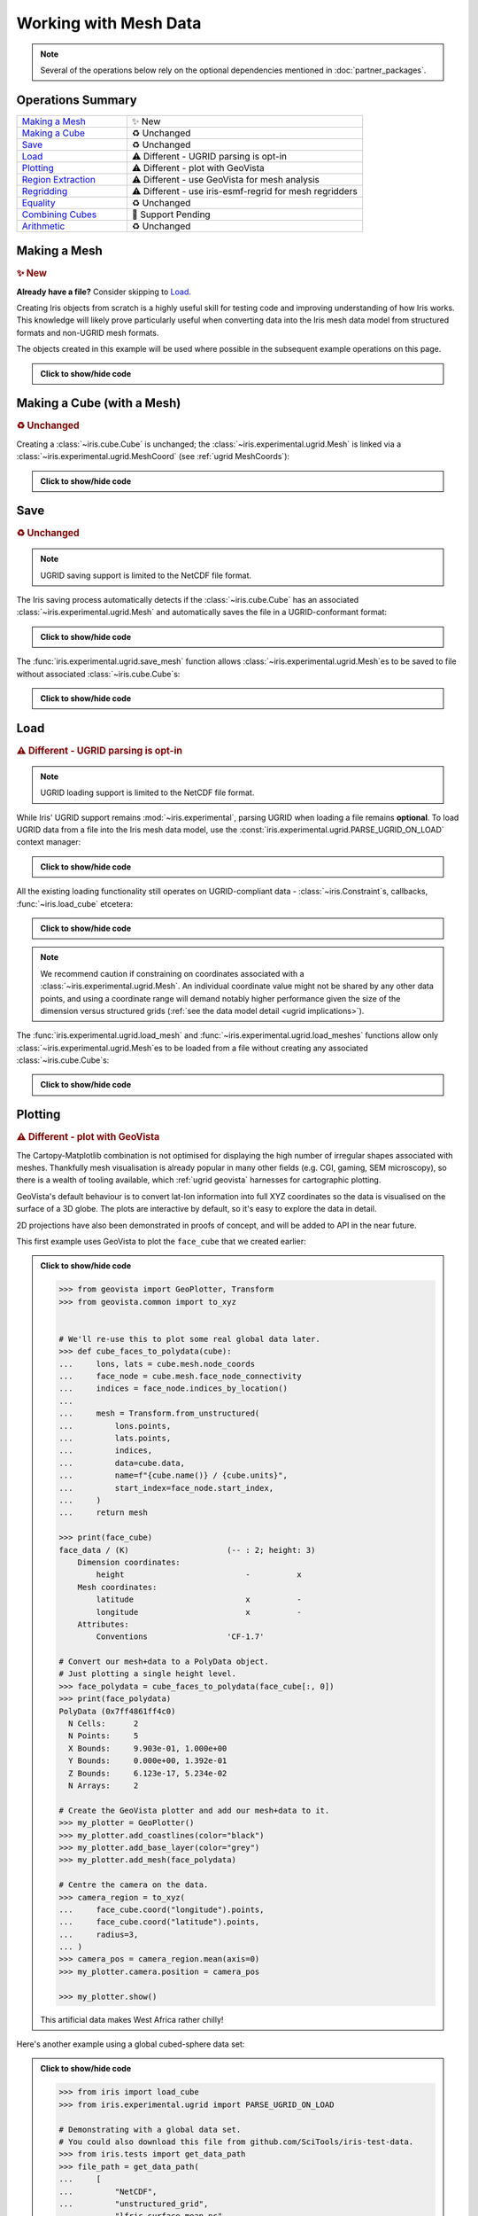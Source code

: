 .. _ugrid operations:

Working with Mesh Data
**********************

.. note:: Several of the operations below rely on the optional dependencies
          mentioned in :doc:`partner_packages`.

Operations Summary
------------------
.. list-table::
    :align: left
    :widths: 35, 75

    * - `Making a Mesh`_
      - |tagline: making a mesh|
    * - `Making a Cube`_
      - |tagline: making a cube|
    * - `Save`_
      - |tagline: save|
    * - `Load`_
      - |tagline: load|
    * - `Plotting`_
      - |tagline: plotting|
    * - `Region Extraction`_
      - |tagline: region extraction|
    * - `Regridding`_
      - |tagline: regridding|
    * - `Equality`_
      - |tagline: equality|
    * - `Combining Cubes`_
      - |tagline: combining cubes|
    * - `Arithmetic`_
      - |tagline: arithmetic|

..
    Below: use demo code over prose wherever workable. Headings aren't an
     exhaustive list (can you think of any other popular operations?).

Making a Mesh
-------------
.. |tagline: making a mesh| replace:: |new|

.. rubric:: |tagline: making a mesh|

**Already have a file?** Consider skipping to `Load`_.

Creating Iris objects from scratch is a highly useful skill for testing code
and improving understanding of how Iris works. This knowledge will likely prove
particularly useful when converting data into the Iris mesh data model from
structured formats and non-UGRID mesh formats.

The objects created in this example will be used where possible in the
subsequent example operations on this page.


.. admonition:: Click to show/hide code
    :class: toggle

    .. doctest:: ugrid_operations

        >>> import numpy as np

        >>> from iris.coords import AuxCoord
        >>> from iris.experimental.ugrid import Connectivity, Mesh

        # Going to create the following mesh
        #  (node indices are shown to aid understanding):
        #
        #  0----1
        #  |    |\
        #  | +  |+\
        #  2----3--4

        >>> node_x = AuxCoord(
        ...     points=[0.0, 5.0, 0.0, 5.0, 8.0],
        ...     standard_name="longitude",
        ...     units="degrees_east",
        ...     long_name="node_x_coordinates",
        ... )
        >>> node_y = AuxCoord(points=[3.0, 3.0, 0.0, 0.0, 0.0], standard_name="latitude")

        >>> face_x = AuxCoord([2.0, 6.0], "longitude")
        >>> face_y = AuxCoord([1.0, 1.0], "latitude")

        >>> edge_node_c = Connectivity(
        ...     indices=[[0, 1], [0, 2], [1, 3], [1, 4], [2, 3], [3, 4]],
        ...     cf_role="edge_node_connectivity",
        ...     attributes={"demo": "Supports every standard CF property"},
        ... )

        # Create some dead-centre edge coordinates.
        >>> edge_x, edge_y = [
        ...     AuxCoord(
        ...         node_coord.points[edge_node_c.indices_by_location()].mean(axis=1),
        ...         node_coord.standard_name,
        ...     )
        ...     for node_coord in (node_x, node_y)
        ... ]

        >>> face_indices = np.ma.masked_equal([[0, 1, 3, 2], [1, 4, 3, 999]], 999)
        >>> face_node_c = Connectivity(
        ...     indices=face_indices, cf_role="face_node_connectivity"
        ... )

        >>> my_mesh = Mesh(
        ...     long_name="my_mesh",
        ...     topology_dimension=2,  # Supports 2D (face) elements.
        ...     node_coords_and_axes=[(node_x, "x"), (node_y, "y")],
        ...     connectivities=[edge_node_c, face_node_c],
        ...     edge_coords_and_axes=[(edge_x, "x"), (edge_y, "y")],
        ...     face_coords_and_axes=[(face_x, "x"), (face_y, "y")],
        ... )

        >>> print(my_mesh)
        Mesh : 'my_mesh'
            topology_dimension: 2
            node
                node_dimension: 'Mesh2d_node'
                node coordinates
                    <AuxCoord: longitude / (degrees_east)  [...]  shape(5,)>
                    <AuxCoord: latitude / (unknown)  [...]  shape(5,)>
            edge
                edge_dimension: 'Mesh2d_edge'
                edge_node_connectivity: <Connectivity: unknown / (unknown)  [...]  shape(6, 2)>
                edge coordinates
                    <AuxCoord: longitude / (unknown)  [...]  shape(6,)>
                    <AuxCoord: latitude / (unknown)  [...]  shape(6,)>
            face
                face_dimension: 'Mesh2d_face'
                face_node_connectivity: <Connectivity: unknown / (unknown)  [...]  shape(2, 4)>
                face coordinates
                    <AuxCoord: longitude / (unknown)  [...]  shape(2,)>
                    <AuxCoord: latitude / (unknown)  [...]  shape(2,)>
            long_name: 'my_mesh'


.. _making a cube:

Making a Cube (with a Mesh)
---------------------------
.. |tagline: making a cube| replace:: |unchanged|

.. rubric:: |tagline: making a cube|

Creating a :class:`~iris.cube.Cube` is unchanged; the
:class:`~iris.experimental.ugrid.Mesh` is linked via a
:class:`~iris.experimental.ugrid.MeshCoord` (see :ref:`ugrid MeshCoords`):

.. admonition:: Click to show/hide code
    :class: toggle

    .. doctest:: ugrid_operations

        >>> import numpy as np

        >>> from iris.coords import DimCoord
        >>> from iris.cube import Cube, CubeList

        >>> vertical_levels = DimCoord([0, 1, 2], "height")

        >>> my_cubelist = CubeList()
        >>> for conn in (edge_node_c, face_node_c):
        ...    location = conn.location
        ...    mesh_coord_x, mesh_coord_y = my_mesh.to_MeshCoords(location)
        ...    data_shape = (len(conn.indices_by_location()), len(vertical_levels.points))
        ...    data_array = np.arange(np.prod(data_shape)).reshape(data_shape)
        ...
        ...    my_cubelist.append(
        ...        Cube(
        ...            data=data_array,
        ...            long_name=f"{location}_data",
        ...            units="K",
        ...            dim_coords_and_dims=[(vertical_levels, 1)],
        ...            aux_coords_and_dims=[(mesh_coord_x, 0), (mesh_coord_y, 0)],
        ...        )
        ...    )

        >>> print(my_cubelist)
        0: edge_data / (K)                     (-- : 6; height: 3)
        1: face_data / (K)                     (-- : 2; height: 3)

        >>> for cube in my_cubelist:
        ...     print(f"{cube.name()}: {cube.mesh.name()}, {cube.location}")
        edge_data: my_mesh, edge
        face_data: my_mesh, face

        >>> print(my_cubelist.extract_cube("edge_data"))
        edge_data / (K)                     (-- : 6; height: 3)
            Dimension coordinates:
                height                          -          x
            Mesh coordinates:
                latitude                        x          -
                longitude                       x          -
            Mesh:
                name                        my_mesh
                location                    edge


Save
----
.. |tagline: save| replace:: |unchanged|

.. rubric:: |tagline: save|

.. note:: UGRID saving support is limited to the NetCDF file format.

The Iris saving process automatically detects if the :class:`~iris.cube.Cube`
has an associated :class:`~iris.experimental.ugrid.Mesh` and automatically
saves the file in a UGRID-conformant format:

.. admonition:: Click to show/hide code
    :class: toggle

    .. doctest:: ugrid_operations

        >>> from subprocess import run

        >>> from iris import save

        >>> cubelist_path = "my_cubelist.nc"
        >>> save(my_cubelist, cubelist_path)

        >>> ncdump_result = run(["ncdump", "-h", cubelist_path], capture_output=True)
        >>> print(ncdump_result.stdout.decode().replace("\t", "    "))
        netcdf my_cubelist {
        dimensions:
            Mesh2d_node = 5 ;
            Mesh2d_edge = 6 ;
            Mesh2d_face = 2 ;
            height = 3 ;
            my_mesh_face_N_nodes = 4 ;
            my_mesh_edge_N_nodes = 2 ;
        variables:
            int my_mesh ;
                my_mesh:cf_role = "mesh_topology" ;
                my_mesh:topology_dimension = 2 ;
                my_mesh:long_name = "my_mesh" ;
                my_mesh:node_coordinates = "longitude latitude" ;
                my_mesh:edge_coordinates = "longitude_0 latitude_0" ;
                my_mesh:face_coordinates = "longitude_1 latitude_1" ;
                my_mesh:face_node_connectivity = "mesh2d_face" ;
                my_mesh:edge_node_connectivity = "mesh2d_edge" ;
            double longitude(Mesh2d_node) ;
                longitude:units = "degrees_east" ;
                longitude:standard_name = "longitude" ;
                longitude:long_name = "node_x_coordinates" ;
            double latitude(Mesh2d_node) ;
                latitude:standard_name = "latitude" ;
            double longitude_0(Mesh2d_edge) ;
                longitude_0:standard_name = "longitude" ;
            double latitude_0(Mesh2d_edge) ;
                latitude_0:standard_name = "latitude" ;
            double longitude_1(Mesh2d_face) ;
                longitude_1:standard_name = "longitude" ;
            double latitude_1(Mesh2d_face) ;
                latitude_1:standard_name = "latitude" ;
            int64 mesh2d_face(Mesh2d_face, my_mesh_face_N_nodes) ;
                mesh2d_face:_FillValue = -1LL ;
                mesh2d_face:cf_role = "face_node_connectivity" ;
                mesh2d_face:start_index = 0LL ;
            int64 mesh2d_edge(Mesh2d_edge, my_mesh_edge_N_nodes) ;
                mesh2d_edge:demo = "Supports every standard CF property" ;
                mesh2d_edge:cf_role = "edge_node_connectivity" ;
                mesh2d_edge:start_index = 0LL ;
            int64 edge_data(Mesh2d_edge, height) ;
                edge_data:long_name = "edge_data" ;
                edge_data:units = "K" ;
                edge_data:mesh = "my_mesh" ;
                edge_data:location = "edge" ;
            int64 height(height) ;
                height:standard_name = "height" ;
            int64 face_data(Mesh2d_face, height) ;
                face_data:long_name = "face_data" ;
                face_data:units = "K" ;
                face_data:mesh = "my_mesh" ;
                face_data:location = "face" ;
        <BLANKLINE>
        // global attributes:
                :Conventions = "CF-1.7" ;
        }
        <BLANKLINE>

The :func:`iris.experimental.ugrid.save_mesh` function allows
:class:`~iris.experimental.ugrid.Mesh`\es to be saved to file without
associated :class:`~iris.cube.Cube`\s:

.. admonition:: Click to show/hide code
    :class: toggle

    .. doctest:: ugrid_operations

        >>> from subprocess import run

        >>> from iris.experimental.ugrid import save_mesh

        >>> mesh_path = "my_mesh.nc"
        >>> save_mesh(my_mesh, mesh_path)

        >>> ncdump_result = run(["ncdump", "-h", mesh_path], capture_output=True)
        >>> print(ncdump_result.stdout.decode().replace("\t", "    "))
        netcdf my_mesh {
        dimensions:
            Mesh2d_node = 5 ;
            Mesh2d_edge = 6 ;
            Mesh2d_face = 2 ;
            my_mesh_face_N_nodes = 4 ;
            my_mesh_edge_N_nodes = 2 ;
        variables:
            int my_mesh ;
                my_mesh:cf_role = "mesh_topology" ;
                my_mesh:topology_dimension = 2 ;
                my_mesh:long_name = "my_mesh" ;
                my_mesh:node_coordinates = "longitude latitude" ;
                my_mesh:edge_coordinates = "longitude_0 latitude_0" ;
                my_mesh:face_coordinates = "longitude_1 latitude_1" ;
                my_mesh:face_node_connectivity = "mesh2d_face" ;
                my_mesh:edge_node_connectivity = "mesh2d_edge" ;
            double longitude(Mesh2d_node) ;
                longitude:units = "degrees_east" ;
                longitude:standard_name = "longitude" ;
                longitude:long_name = "node_x_coordinates" ;
            double latitude(Mesh2d_node) ;
                latitude:standard_name = "latitude" ;
            double longitude_0(Mesh2d_edge) ;
                longitude_0:standard_name = "longitude" ;
            double latitude_0(Mesh2d_edge) ;
                latitude_0:standard_name = "latitude" ;
            double longitude_1(Mesh2d_face) ;
                longitude_1:standard_name = "longitude" ;
            double latitude_1(Mesh2d_face) ;
                latitude_1:standard_name = "latitude" ;
            int64 mesh2d_face(Mesh2d_face, my_mesh_face_N_nodes) ;
                mesh2d_face:_FillValue = -1LL ;
                mesh2d_face:cf_role = "face_node_connectivity" ;
                mesh2d_face:start_index = 0LL ;
            int64 mesh2d_edge(Mesh2d_edge, my_mesh_edge_N_nodes) ;
                mesh2d_edge:demo = "Supports every standard CF property" ;
                mesh2d_edge:cf_role = "edge_node_connectivity" ;
                mesh2d_edge:start_index = 0LL ;
        <BLANKLINE>
        // global attributes:
                :Conventions = "CF-1.7" ;
        }
        <BLANKLINE>

Load
----
.. |tagline: load| replace:: |different| - UGRID parsing is opt-in

.. rubric:: |tagline: load|

.. note:: UGRID loading support is limited to the NetCDF file format.

While Iris' UGRID support remains :mod:`~iris.experimental`, parsing UGRID when
loading a file remains **optional**. To load UGRID data from a file into the
Iris mesh data model, use the
:const:`iris.experimental.ugrid.PARSE_UGRID_ON_LOAD` context manager:

.. admonition:: Click to show/hide code
    :class: toggle

    .. doctest:: ugrid_operations

        >>> from iris import load
        >>> from iris.experimental.ugrid import PARSE_UGRID_ON_LOAD

        >>> with PARSE_UGRID_ON_LOAD.context():
        ...     loaded_cubelist = load(cubelist_path)

        # Sort CubeList to ensure consistent result.
        >>> loaded_cubelist.sort(key=lambda cube: cube.name())
        >>> print(loaded_cubelist)
        0: edge_data / (K)                     (-- : 6; height: 3)
        1: face_data / (K)                     (-- : 2; height: 3)

All the existing loading functionality still operates on UGRID-compliant
data - :class:`~iris.Constraint`\s, callbacks, :func:`~iris.load_cube`
etcetera:

.. admonition:: Click to show/hide code
    :class: toggle

    .. doctest:: ugrid_operations

        >>> from iris import Constraint, load_cube

        >>> with PARSE_UGRID_ON_LOAD.context():
        ...     ground_cubelist = load(cubelist_path, Constraint(height=0))
        ...     face_cube = load_cube(cubelist_path, "face_data")

        # Sort CubeList to ensure consistent result.
        >>> ground_cubelist.sort(key=lambda cube: cube.name())
        >>> print(ground_cubelist)
        0: edge_data / (K)                     (-- : 6)
        1: face_data / (K)                     (-- : 2)

        >>> print(face_cube)
        face_data / (K)                     (-- : 2; height: 3)
            Dimension coordinates:
                height                          -          x
            Mesh coordinates:
                latitude                        x          -
                longitude                       x          -
            Mesh:
                name                        my_mesh
                location                    face
            Attributes:
                Conventions                 'CF-1.7'

.. note::

    We recommend caution if constraining on coordinates associated with a
    :class:`~iris.experimental.ugrid.Mesh`. An individual coordinate value
    might not be shared by any other data points, and using a coordinate range
    will demand notably higher performance given the size of the dimension
    versus structured grids
    (:ref:`see the data model detail <ugrid implications>`).

The :func:`iris.experimental.ugrid.load_mesh` and
:func:`~iris.experimental.ugrid.load_meshes` functions allow only
:class:`~iris.experimental.ugrid.Mesh`\es to be loaded from a file without
creating any associated :class:`~iris.cube.Cube`\s:

.. admonition:: Click to show/hide code
    :class: toggle

    .. doctest:: ugrid_operations

        >>> from iris.experimental.ugrid import load_mesh

        >>> with PARSE_UGRID_ON_LOAD.context():
        ...     loaded_mesh = load_mesh(cubelist_path)

        >>> print(loaded_mesh)
        Mesh : 'my_mesh'
            topology_dimension: 2
            node
                node_dimension: 'Mesh2d_node'
                node coordinates
                    <AuxCoord: longitude / (degrees)  <lazy>  shape(5,)>
                    <AuxCoord: latitude / (unknown)  <lazy>  shape(5,)>
            edge
                edge_dimension: 'Mesh2d_edge'
                edge_node_connectivity: <Connectivity: mesh2d_edge / (unknown)  <lazy>  shape(6, 2)>
                edge coordinates
                    <AuxCoord: longitude / (unknown)  <lazy>  shape(6,)>
                    <AuxCoord: latitude / (unknown)  <lazy>  shape(6,)>
            face
                face_dimension: 'Mesh2d_face'
                face_node_connectivity: <Connectivity: mesh2d_face / (unknown)  <lazy>  shape(2, 4)>
                face coordinates
                    <AuxCoord: longitude / (unknown)  <lazy>  shape(2,)>
                    <AuxCoord: latitude / (unknown)  <lazy>  shape(2,)>
            long_name: 'my_mesh'
            var_name: 'my_mesh'

Plotting
--------
.. |tagline: plotting| replace:: |different| - plot with GeoVista

.. rubric:: |tagline: plotting|

The Cartopy-Matplotlib combination is not optimised for displaying the high
number of irregular shapes associated with meshes. Thankfully mesh
visualisation is already popular in many other fields (e.g. CGI, gaming,
SEM microscopy), so there is a wealth of tooling available, which
:ref:`ugrid geovista` harnesses for cartographic plotting.

GeoVista's default behaviour is to convert lat-lon information into full XYZ
coordinates so the data is visualised on the surface of a 3D globe. The plots
are interactive by default, so it's easy to explore the data in detail.

2D projections have also been demonstrated in proofs of concept, and will
be added to API in the near future.

This first example uses GeoVista to plot the ``face_cube`` that we created
earlier:

.. admonition:: Click to show/hide code
    :class: toggle

    .. code-block:: python

        >>> from geovista import GeoPlotter, Transform
        >>> from geovista.common import to_xyz


        # We'll re-use this to plot some real global data later.
        >>> def cube_faces_to_polydata(cube):
        ...     lons, lats = cube.mesh.node_coords
        ...     face_node = cube.mesh.face_node_connectivity
        ...     indices = face_node.indices_by_location()
        ...
        ...     mesh = Transform.from_unstructured(
        ...         lons.points,
        ...         lats.points,
        ...         indices,
        ...         data=cube.data,
        ...         name=f"{cube.name()} / {cube.units}",
        ...         start_index=face_node.start_index,
        ...     )
        ...     return mesh

        >>> print(face_cube)
        face_data / (K)                     (-- : 2; height: 3)
            Dimension coordinates:
                height                          -          x
            Mesh coordinates:
                latitude                        x          -
                longitude                       x          -
            Attributes:
                Conventions                 'CF-1.7'

        # Convert our mesh+data to a PolyData object.
        # Just plotting a single height level.
        >>> face_polydata = cube_faces_to_polydata(face_cube[:, 0])
        >>> print(face_polydata)
        PolyData (0x7ff4861ff4c0)
          N Cells:	2
          N Points:	5
          X Bounds:	9.903e-01, 1.000e+00
          Y Bounds:	0.000e+00, 1.392e-01
          Z Bounds:	6.123e-17, 5.234e-02
          N Arrays:	2

        # Create the GeoVista plotter and add our mesh+data to it.
        >>> my_plotter = GeoPlotter()
        >>> my_plotter.add_coastlines(color="black")
        >>> my_plotter.add_base_layer(color="grey")
        >>> my_plotter.add_mesh(face_polydata)

        # Centre the camera on the data.
        >>> camera_region = to_xyz(
        ...     face_cube.coord("longitude").points,
        ...     face_cube.coord("latitude").points,
        ...     radius=3,
        ... )
        >>> camera_pos = camera_region.mean(axis=0)
        >>> my_plotter.camera.position = camera_pos

        >>> my_plotter.show()

    ..  image:: images/plotting_basic.png
        :alt: A GeoVista plot of the basic example Mesh.

    This artificial data makes West Africa rather chilly!

Here's another example using a global cubed-sphere data set:

.. admonition:: Click to show/hide code
    :class: toggle

    .. code-block:: python

        >>> from iris import load_cube
        >>> from iris.experimental.ugrid import PARSE_UGRID_ON_LOAD

        # Demonstrating with a global data set.
        # You could also download this file from github.com/SciTools/iris-test-data.
        >>> from iris.tests import get_data_path
        >>> file_path = get_data_path(
        ...     [
        ...         "NetCDF",
        ...         "unstructured_grid",
        ...         "lfric_surface_mean.nc",
        ...     ]
        ... )
        >>> with PARSE_UGRID_ON_LOAD.context():
        ...     global_cube = load_cube(file_path, "tstar_sea")
        >>> print(global_cube)
        sea_surface_temperature / (K)       (-- : 1; -- : 13824)
            Mesh coordinates:
                latitude                        -       x
                longitude                       -       x
            Auxiliary coordinates:
                time                            x       -
            Cell methods:
                mean                        time (300 s)
                mean                        time_counter
            Attributes:
                Conventions                 UGRID
                description                 Created by xios
                interval_operation          300 s
                interval_write              1 d
                name                        lfric_surface
                online_operation            average
                timeStamp                   2020-Feb-07 16:23:14 GMT
                title                       Created by xios
                uuid                        489bcef5-3d1c-4529-be42-4ab5f8c8497b

        >>> global_polydata = cube_faces_to_polydata(global_cube)
        >>> print(global_polydata)
        PolyData (0x7f761b536160)
          N Cells:	13824
          N Points:	13826
          X Bounds:	-1.000e+00, 1.000e+00
          Y Bounds:	-1.000e+00, 1.000e+00
          Z Bounds:	-1.000e+00, 1.000e+00
          N Arrays:	2

        >>> my_plotter = GeoPlotter()
        >>> my_plotter.add_coastlines()
        >>> my_plotter.add_mesh(global_polydata, show_edges=True)

        >>> my_plotter.show()

    ..  image:: images/plotting_global.png
        :alt: A GeoVista plot of a global sea surface temperature Mesh.

Region Extraction
-----------------
.. |tagline: region extraction| replace:: |different| - use GeoVista for mesh analysis

.. rubric:: |tagline: region extraction|

As described in :doc:`data_model`, indexing for a range along a
:class:`~iris.cube.Cube`\'s :meth:`~iris.cube.Cube.mesh_dim` will not provide
a contiguous region, since **position on the unstructured dimension is
unrelated to spatial position**. This means that subsetted
:class:`~iris.experimental.ugrid.MeshCoord`\s cannot be reliably interpreted
as intended, and subsetting a :class:`~iris.experimental.ugrid.MeshCoord` is
therefore set to return an :class:`~iris.coords.AuxCoord` instead - breaking
the link between :class:`~iris.cube.Cube` and
:class:`~iris.experimental.ugrid.Mesh`:

.. admonition:: Click to show/hide code
    :class: toggle

    .. doctest:: ugrid_operations

        >>> edge_cube = my_cubelist.extract_cube("edge_data")
        >>> print(edge_cube)
        edge_data / (K)                     (-- : 6; height: 3)
            Dimension coordinates:
                height                          -          x
            Mesh coordinates:
                latitude                        x          -
                longitude                       x          -
            Mesh:
                name                        my_mesh
                location                    edge

        # Sub-setted MeshCoords have become AuxCoords.
        >>> print(edge_cube[:-1])
        edge_data / (K)                     (-- : 5; height: 3)
            Dimension coordinates:
                height                          -          x
            Auxiliary coordinates:
                latitude                        x          -
                longitude                       x          -

Extracting a region therefore requires extra steps - to determine the spatial
position of the data points before they can be analysed as inside/outside the
selected region. The recommended way to do this is using tools provided by
:ref:`ugrid geovista`, which is optimised for performant mesh analysis.

This approach centres around using :meth:`geovista.geodesic.BBox.enclosed` to
get the subset of the original mesh that is inside the
:class:`~geovista.geodesic.BBox`. This subset :class:`pyvista.PolyData` object
includes the original indices of each datapoint - the ``vtkOriginalCellIds``
array, which can be used to index the original :class:`~iris.cube.Cube`. Since
we **know** that this subset :class:`~iris.cube.Cube` represents a regional
mesh, we then reconstruct a :class:`~iris.experimental.ugrid.Mesh` from the
:class:`~iris.cube.Cube`\'s :attr:`~iris.cube.Cube.aux_coords` using
:meth:`iris.experimental.ugrid.Mesh.from_coords`:

..
    Not using doctest here as want to keep GeoVista as optional dependency.

.. admonition:: Click to show/hide code
    :class: toggle

    .. code-block:: python

        >>> from geovista import Transform
        >>> from geovista.geodesic import BBox
        >>> from iris import load_cube
        >>> from iris.experimental.ugrid import Mesh, PARSE_UGRID_ON_LOAD

        # Need a larger dataset to demonstrate this operation.
        # You could also download this file from github.com/SciTools/iris-test-data.
        >>> from iris.tests import get_data_path
        >>> file_path = get_data_path(
        ...     [
        ...         "NetCDF",
        ...         "unstructured_grid",
        ...         "lfric_ngvat_2D_72t_face_half_levels_main_conv_rain.nc",
        ...     ]
        ... )

        >>> with PARSE_UGRID_ON_LOAD.context():
        ...     global_cube = load_cube(file_path, "conv_rain")
        >>> print(global_cube)
        surface_convective_rainfall_rate / (kg m-2 s-1) (-- : 72; -- : 864)
            Mesh coordinates:
                latitude                                    -        x
                longitude                                   -        x
            Auxiliary coordinates:
                time                                        x        -
            Cell methods:
                point                                   time
            Attributes:
                Conventions                             UGRID
                description                             Created by xios
                interval_operation                      300 s
                interval_write                          300 s
                name                                    lfric_ngvat_2D_72t_face_half_levels_main_conv_rain
                online_operation                        instant
                timeStamp                               2020-Oct-18 21:18:35 GMT
                title                                   Created by xios
                uuid                                    b3dc0fb4-9828-4663-a5ac-2a5763280159

        # Convert the Mesh to a GeoVista PolyData object.
        >>> lons, lats = global_cube.mesh.node_coords
        >>> face_node = global_cube.mesh.face_node_connectivity
        >>> indices = face_node.indices_by_location()
        >>> global_polydata = Transform.from_unstructured(
        ...     lons.points, lats.points, indices, start_index=face_node.start_index
        ... )

        # Define a region of 4 corners connected by great circles.
        #  Specialised sub-classes of BBox are also available e.g. panel/wedge.
        >>> region = BBox(lons=[0, 70, 70, 0], lats=[-25, -25, 45, 45])
        # 'Apply' the region to the PolyData object.
        >>> region_polydata = region.enclosed(global_polydata, preference="center")
        # Get the remaining face indices, to use for indexing the Cube.
        >>> indices = region_polydata["vtkOriginalCellIds"]

        >>> print(type(indices))
        <class 'numpy.ndarray'>
        # 101 is smaller than the original 864.
        >>> print(len(indices))
        101
        >>> print(indices[:10])
        [ 6  7  8  9 10 11 18 19 20 21]

        # Use the face indices to subset the global cube.
        >>> region_cube = global_cube[:, indices]

        # In this case we **know** the indices correspond to a contiguous
        #  region, so we will convert the sub-setted Cube back into a
        #  Cube-with-Mesh.
        >>> new_mesh = Mesh.from_coords(*region_cube.coords(dimensions=1))
        >>> new_mesh_coords = new_mesh.to_MeshCoords(global_cube.location)
        >>> for coord in new_mesh_coords:
        ...     region_cube.remove_coord(coord.name())
        ...     region_cube.add_aux_coord(coord, 1)

        # A Mesh-Cube with a subset (101) of the original 864 faces.
        >>> print(region_cube)
        surface_convective_rainfall_rate / (kg m-2 s-1) (-- : 72; -- : 101)
            Mesh coordinates:
                latitude                                    -        x
                longitude                                   -        x
            Auxiliary coordinates:
                time                                        x        -
            Cell methods:
                point                                   time
            Attributes:
                Conventions                             UGRID
                description                             Created by xios
                interval_operation                      300 s
                interval_write                          300 s
                name                                    lfric_ngvat_2D_72t_face_half_levels_main_conv_rain
                online_operation                        instant
                timeStamp                               2020-Oct-18 21:18:35 GMT
                title                                   Created by xios
                uuid                                    b3dc0fb4-9828-4663-a5ac-2a5763280159

Regridding
----------
.. |tagline: regridding| replace:: |different| - use iris-esmf-regrid for mesh regridders

.. rubric:: |tagline: regridding|

Regridding to or from a mesh requires different logic than Iris' existing
regridders, which are designed for structured grids. For this we recommend
ESMF's powerful regridding tools, which integrate with Iris' mesh data model
via the :ref:`ugrid iris-esmf-regrid` package.

.. todo: inter-sphinx links when available.

Regridding is achieved via the
:class:`esmf_regrid.experimental.unstructured_scheme.MeshToGridESMFRegridder`
and
:class:`~esmf_regrid.experimental.unstructured_scheme.GridToMeshESMFRegridder`
classes. Regridding from a source :class:`~iris.cube.Cube` to a target
:class:`~iris.cube.Cube` involves initialising and then calling one of these
classes. Initialising is done by passing in the source and target
:class:`~iris.cube.Cube` as arguments. The regridder is then called by passing
the source :class:`~iris.cube.Cube` as an argument. We can demonstrate this
with the
:class:`~esmf_regrid.experimental.unstructured_scheme.MeshToGridESMFRegridder`:

..
    Not using doctest here as want to keep iris-esmf-regrid as optional dependency.

.. admonition:: Click to show/hide code
    :class: toggle

    .. code-block:: python

        >>> from esmf_regrid.experimental.unstructured_scheme import MeshToGridESMFRegridder
        >>> from iris import load, load_cube
        >>> from iris.experimental.ugrid import PARSE_UGRID_ON_LOAD

        # You could also download these files from github.com/SciTools/iris-test-data.
        >>> from iris.tests import get_data_path
        >>> mesh_file = get_data_path(
        ...     ["NetCDF", "unstructured_grid", "lfric_surface_mean.nc"]
        ... )
        >>> grid_file = get_data_path(
        ...     ["NetCDF", "regrid", "regrid_template_global_latlon.nc"]
        ... )

        # Load a list of cubes defined on the same Mesh.
        >>> with PARSE_UGRID_ON_LOAD.context():
        ...     mesh_cubes = load(mesh_file)

        # Extract a specific cube.
        >>> mesh_cube1 = mesh_cubes.extract_cube("sea_surface_temperature")
        >>> print(mesh_cube1)
        sea_surface_temperature / (K)       (-- : 1; -- : 13824)
            Mesh coordinates:
                latitude                        -       x
                longitude                       -       x
            Auxiliary coordinates:
                time                            x       -
            Cell methods:
                mean                        time (300 s)
                mean                        time_counter
            Attributes:
                Conventions                 UGRID
                description                 Created by xios
                interval_operation          300 s
                interval_write              1 d
                name                        lfric_surface
                online_operation            average
                timeStamp                   2020-Feb-07 16:23:14 GMT
                title                       Created by xios
                uuid                        489bcef5-3d1c-4529-be42-4ab5f8c8497b

        # Load the target grid.
        >>> sample_grid = load_cube(grid_file)
        >>> print(sample_grid)
        sample_grid / (unknown)             (latitude: 180; longitude: 360)
            Dimension coordinates:
                latitude                             x               -
                longitude                            -               x
            Attributes:
                Conventions                 'CF-1.7'

        # Initialise the regridder.
        >>> rg = MeshToGridESMFRegridder(mesh_cube1, sample_grid)

        # Regrid the mesh cube cube.
        >>> result1 = rg(mesh_cube1)
        >>> print(result1)
        sea_surface_temperature / (K)       (-- : 1; latitude: 180; longitude: 360)
            Dimension coordinates:
                latitude                        -            x               -
                longitude                       -            -               x
            Auxiliary coordinates:
                time                            x            -               -
            Cell methods:
                mean                        time (300 s)
                mean                        time_counter
            Attributes:
                Conventions                 UGRID
                description                 Created by xios
                interval_operation          300 s
                interval_write              1 d
                name                        lfric_surface
                online_operation            average
                timeStamp                   2020-Feb-07 16:23:14 GMT
                title                       Created by xios
                uuid                        489bcef5-3d1c-4529-be42-4ab5f8c8497b

.. note::

    **All** :class:`~iris.cube.Cube` :attr:`~iris.cube.Cube.attributes` are
    retained when regridding, so watch out for any attributes that reference
    the format (there are several in these examples) - you may want to manually
    remove them to avoid later confusion.

The initialisation process is computationally expensive so we use caching to
improve performance. Once a regridder has been initialised, it can be used on
any :class:`~iris.cube.Cube` which has been defined on the same
:class:`~iris.experimental.ugrid.Mesh` (or on the same **grid** in the case of
:class:`~esmf_regrid.experimental.unstructured_scheme.GridToMeshESMFRegridder`).
Since calling a regridder is usually a lot faster than initialising, reusing
regridders can save a lot of time. We can demonstrate the reuse of the
previously initialised regridder:

.. admonition:: Click to show/hide code
    :class: toggle

    .. code-block:: python

        # Extract a different cube defined on te same Mesh.
        >>> mesh_cube2 = mesh_cubes.extract_cube("precipitation_flux")
        >>> print(mesh_cube2)
        precipitation_flux / (kg m-2 s-1)   (-- : 1; -- : 13824)
            Mesh coordinates:
                latitude                        -       x
                longitude                       -       x
            Auxiliary coordinates:
                time                            x       -
            Cell methods:
                mean                        time (300 s)
                mean                        time_counter
            Attributes:
                Conventions                 UGRID
                description                 Created by xios
                interval_operation          300 s
                interval_write              1 d
                name                        lfric_surface
                online_operation            average
                timeStamp                   2020-Feb-07 16:23:14 GMT
                title                       Created by xios
                uuid                        489bcef5-3d1c-4529-be42-4ab5f8c8497b

        # Regrid the new mesh cube using the same regridder.
        >>> result2 = rg(mesh_cube2)
        >>> print(result2)
        precipitation_flux / (kg m-2 s-1)   (-- : 1; latitude: 180; longitude: 360)
            Dimension coordinates:
                latitude                        -            x               -
                longitude                       -            -               x
            Auxiliary coordinates:
                time                            x            -               -
            Cell methods:
                mean                        time (300 s)
                mean                        time_counter
            Attributes:
                Conventions                 UGRID
                description                 Created by xios
                interval_operation          300 s
                interval_write              1 d
                name                        lfric_surface
                online_operation            average
                timeStamp                   2020-Feb-07 16:23:14 GMT
                title                       Created by xios
                uuid                        489bcef5-3d1c-4529-be42-4ab5f8c8497b

Support also exists for saving and loading previously initialised regridders -
:func:`esmf_regrid.experimental.io.save_regridder` and
:func:`~esmf_regrid.experimental.io.load_regridder` - so that they can be
re-used by future scripts.

Equality
--------
.. |tagline: equality| replace:: |unchanged|

.. rubric:: |tagline: equality|

:class:`~iris.experimental.ugrid.Mesh` comparison is supported, and comparing
two ':class:`~iris.experimental.ugrid.Mesh`-:class:`~iris.cube.Cube`\s' will
include a comparison of the respective
:class:`~iris.experimental.ugrid.Mesh`\es, with no extra action needed by the
user.

.. note::

    Keep an eye on memory demand when comparing large
    :class:`~iris.experimental.ugrid.Mesh`\es, but note that
    :class:`~iris.experimental.ugrid.Mesh`\ equality is enabled for lazy
    processing (:doc:`/userguide/real_and_lazy_data`), so if the
    :class:`~iris.experimental.ugrid.Mesh`\es being compared are lazy the
    process will use less memory than their total size.

Combining Cubes
---------------
.. |tagline: combining cubes| replace:: |pending|

.. rubric:: |tagline: combining cubes|

Merging or concatenating :class:`~iris.cube.Cube`\s (described in
:doc:`/userguide/merge_and_concat`) with two different
:class:`~iris.experimental.ugrid.Mesh`\es is not possible - a
:class:`~iris.cube.Cube` must be associated with just a single
:class:`~iris.experimental.ugrid.Mesh`, and merge/concatenate are not yet
capable of combining multiple :class:`~iris.experimental.ugrid.Mesh`\es into
one.

:class:`~iris.cube.Cube`\s that include
:class:`~iris.experimental.ugrid.MeshCoord`\s can still be merged/concatenated
on dimensions other than the :meth:`~iris.cube.Cube.mesh_dim`, since such
:class:`~iris.cube.Cube`\s will by definition share the same
:class:`~iris.experimental.ugrid.Mesh`.

.. seealso::

    You may wish to investigate
    :func:`iris.experimental.ugrid.recombine_submeshes`, which can be used
    for a very specific type of :class:`~iris.experimental.ugrid.Mesh`
    combination not detailed here.

Arithmetic
----------
.. |tagline: arithmetic| replace:: |unchanged|

.. rubric:: |tagline: arithmetic|

Cube Arithmetic (described in :doc:`/userguide/cube_maths`)
has been extended to handle :class:`~iris.cube.Cube`\s that include
:class:`~iris.experimental.ugrid.MeshCoord`\s, and hence have a ``cube.mesh``.

Cubes with meshes can be combined in arithmetic operations like
"ordinary" cubes. They can combine with other cubes without that mesh
(and its dimension); or with a matching mesh, which may be on a different
dimension.
Arithmetic can also be performed between a cube with a mesh and a mesh
coordinate with a matching mesh.

In all cases, the result will have the same mesh as the input cubes.

Meshes only match if they are fully equal --  i.e. they contain all the same
coordinates and connectivities, with identical names, units, attributes and
data content.


.. todo:
    Enumerate other popular operations that aren't yet possible
     (and are they planned soon?)

.. |new| replace:: ✨ New
.. |unchanged| replace:: ♻️ Unchanged
.. |different| replace:: ⚠️ Different
.. |pending| replace:: 🚧 Support Pending